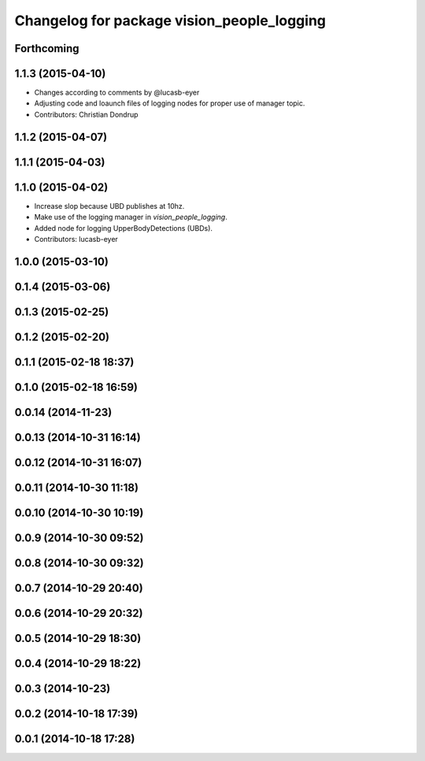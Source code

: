 ^^^^^^^^^^^^^^^^^^^^^^^^^^^^^^^^^^^^^^^^^^^
Changelog for package vision_people_logging
^^^^^^^^^^^^^^^^^^^^^^^^^^^^^^^^^^^^^^^^^^^

Forthcoming
-----------

1.1.3 (2015-04-10)
------------------
* Changes according to comments by @lucasb-eyer
* Adjusting code and loaunch files of logging nodes for proper use of manager topic.
* Contributors: Christian Dondrup

1.1.2 (2015-04-07)
------------------

1.1.1 (2015-04-03)
------------------

1.1.0 (2015-04-02)
------------------
* Increase slop because UBD publishes at 10hz.
* Make use of the logging manager in `vision_people_logging`.
* Added node for logging UpperBodyDetections (UBDs).
* Contributors: lucasb-eyer

1.0.0 (2015-03-10)
------------------

0.1.4 (2015-03-06)
------------------

0.1.3 (2015-02-25)
------------------

0.1.2 (2015-02-20)
------------------

0.1.1 (2015-02-18 18:37)
------------------------

0.1.0 (2015-02-18 16:59)
------------------------

0.0.14 (2014-11-23)
-------------------

0.0.13 (2014-10-31 16:14)
-------------------------

0.0.12 (2014-10-31 16:07)
-------------------------

0.0.11 (2014-10-30 11:18)
-------------------------

0.0.10 (2014-10-30 10:19)
-------------------------

0.0.9 (2014-10-30 09:52)
------------------------

0.0.8 (2014-10-30 09:32)
------------------------

0.0.7 (2014-10-29 20:40)
------------------------

0.0.6 (2014-10-29 20:32)
------------------------

0.0.5 (2014-10-29 18:30)
------------------------

0.0.4 (2014-10-29 18:22)
------------------------

0.0.3 (2014-10-23)
------------------

0.0.2 (2014-10-18 17:39)
------------------------

0.0.1 (2014-10-18 17:28)
------------------------

